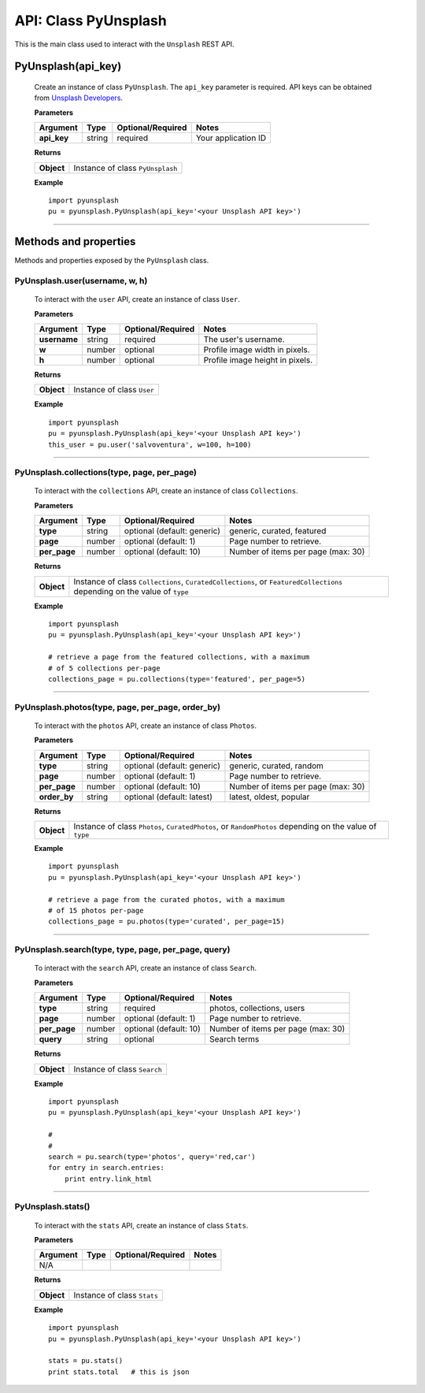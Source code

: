 #####################
API: Class PyUnsplash
#####################
This is the main class used to interact with the ``Unsplash`` REST API.

=======================
**PyUnsplash(api_key)**
=======================
    Create an instance of class ``PyUnsplash``.
    The ``api_key`` parameter is required.
    API keys can be obtained from `Unsplash Developers <https://unsplash.com/developers>`_.

    **Parameters**

    ============  ======  ========================  ====================================
    Argument      Type    Optional/Required         Notes
    ============  ======  ========================  ====================================
    **api_key**   string  required                  Your application ID
    ============  ======  ========================  ====================================

    **Returns**

    ==========  =======================================
    **Object**  Instance of class ``PyUnsplash``
    ==========  =======================================

    **Example**
    ::

        import pyunsplash
        pu = pyunsplash.PyUnsplash(api_key='<your Unsplash API key>')

---------


======================
Methods and properties
======================
Methods and properties exposed by the ``PyUnsplash`` class.

**PyUnsplash.user(username, w, h)**
-----------------------------------
    To interact with the ``user`` API, create an instance of class ``User``.

    **Parameters**

    ============  ======  ========================  ====================================
    Argument      Type    Optional/Required         Notes
    ============  ======  ========================  ====================================
    **username**  string  required                  The user's username.
    **w**         number  optional                  Profile image width in pixels.
    **h**         number  optional                  Profile image height in pixels.
    ============  ======  ========================  ====================================

    **Returns**

    ==========  =======================================
    **Object**  Instance of class ``User``
    ==========  =======================================

    **Example**
    ::

        import pyunsplash
        pu = pyunsplash.PyUnsplash(api_key='<your Unsplash API key>')
        this_user = pu.user('salvoventura', w=100, h=100)

--------

**PyUnsplash.collections(type, page, per_page)**
------------------------------------------------
    To interact with the ``collections`` API, create an instance of class ``Collections``.

    **Parameters**

    ============  ======  ===========================  ====================================
    Argument      Type    Optional/Required            Notes
    ============  ======  ===========================  ====================================
    **type**      string  optional (default: generic)  generic, curated, featured
    **page**      number  optional (default: 1)        Page number to retrieve.
    **per_page**  number  optional (default: 10)       Number of items per page (max: 30)
    ============  ======  ===========================  ====================================

    **Returns**

    ==========  ========================================================================
    **Object**  Instance of class ``Collections``, ``CuratedCollections``, or
                ``FeaturedCollections`` depending on the value of ``type``
    ==========  ========================================================================

    **Example**
    ::

        import pyunsplash
        pu = pyunsplash.PyUnsplash(api_key='<your Unsplash API key>')

        # retrieve a page from the featured collections, with a maximum
        # of 5 collections per-page
        collections_page = pu.collections(type='featured', per_page=5)

--------

**PyUnsplash.photos(type, page, per_page, order_by)**
-----------------------------------------------------
    To interact with the ``photos`` API, create an instance of class ``Photos``.

    **Parameters**

    ============  ======  ===========================  ====================================
    Argument      Type    Optional/Required            Notes
    ============  ======  ===========================  ====================================
    **type**      string  optional (default: generic)  generic, curated, random
    **page**      number  optional (default: 1)        Page number to retrieve.
    **per_page**  number  optional (default: 10)       Number of items per page (max: 30)
    **order_by**  string  optional (default: latest)   latest, oldest, popular
    ============  ======  ===========================  ====================================

    **Returns**

    ==========  ========================================================================
    **Object**  Instance of class ``Photos``, ``CuratedPhotos``, or ``RandomPhotos``
                depending on the value of ``type``
    ==========  ========================================================================

    **Example**
    ::

        import pyunsplash
        pu = pyunsplash.PyUnsplash(api_key='<your Unsplash API key>')

        # retrieve a page from the curated photos, with a maximum
        # of 15 photos per-page
        collections_page = pu.photos(type='curated', per_page=15)

--------

**PyUnsplash.search(type, type, page, per_page, query)**
--------------------------------------------------------
    To interact with the ``search`` API, create an instance of class ``Search``.

    **Parameters**

    ============  ======  ===========================  ====================================
    Argument      Type    Optional/Required            Notes
    ============  ======  ===========================  ====================================
    **type**      string  required                     photos, collections, users
    **page**      number  optional (default: 1)        Page number to retrieve.
    **per_page**  number  optional (default: 10)       Number of items per page (max: 30)
    **query**     string  optional                     Search terms
    ============  ======  ===========================  ====================================

    **Returns**

    ==========  ========================================================================
    **Object**  Instance of class ``Search``
    ==========  ========================================================================

    **Example**
    ::

        import pyunsplash
        pu = pyunsplash.PyUnsplash(api_key='<your Unsplash API key>')

        #
        #
        search = pu.search(type='photos', query='red,car')
        for entry in search.entries:
            print entry.link_html

--------

**PyUnsplash.stats()**
----------------------
    To interact with the ``stats`` API, create an instance of class ``Stats``.

    **Parameters**

    ============  ======  ===========================  ====================================
    Argument      Type    Optional/Required            Notes
    ============  ======  ===========================  ====================================
    N/A
    ============  ======  ===========================  ====================================

    **Returns**

    ==========  ========================================================================
    **Object**  Instance of class ``Stats``
    ==========  ========================================================================

    **Example**
    ::

        import pyunsplash
        pu = pyunsplash.PyUnsplash(api_key='<your Unsplash API key>')

        stats = pu.stats()
        print stats.total   # this is json


